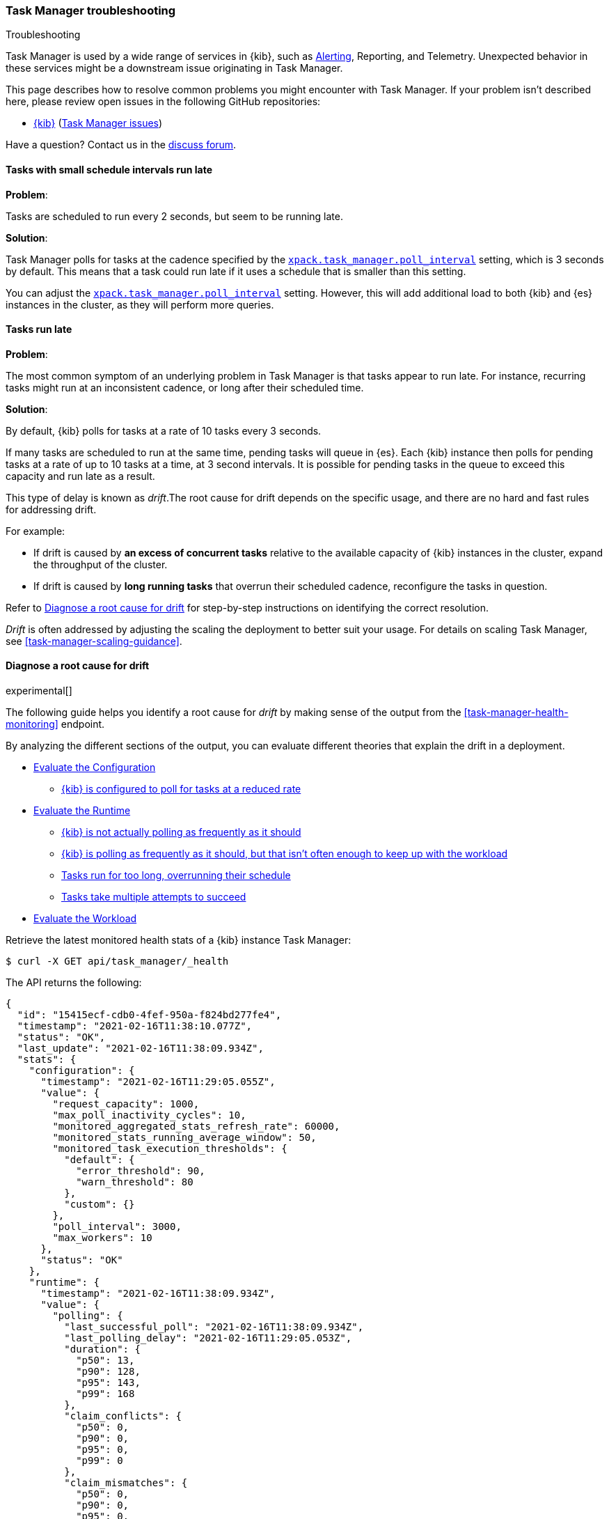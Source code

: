 [role="xpack"]
[[task-manager-troubleshooting]]
=== Task Manager troubleshooting

++++
<titleabbrev>Troubleshooting</titleabbrev>
++++

Task Manager is used by a wide range of services in {kib}, such as <<alerting-production-considerations, Alerting>>, Reporting, and Telemetry.
Unexpected behavior in these services might be a downstream issue originating in Task Manager.

This page describes how to resolve common problems you might encounter with Task Manager.
If your problem isn’t described here, please review open issues in the following GitHub repositories:

* https://github.com/elastic/kibana/issues[{kib}] (https://github.com/elastic/kibana/issues?q=is%3Aopen+is%3Aissue+label%3A%22Feature%3ATask+Manager%22[Task Manager issues])

Have a question? Contact us in the https://discuss.elastic.co/[discuss forum].

[float]
[[task-manager-health-scheduled-tasks-small-schedule-interval-run-late]]
==== Tasks with small schedule intervals run late

*Problem*:

Tasks are scheduled to run every 2 seconds, but seem to be running late.

*Solution*:

Task Manager polls for tasks at the cadence specified by the <<task-manager-settings,`xpack.task_manager.poll_interval`>> setting, which is 3 seconds by default. This means that a task could run late if it uses a schedule that is smaller than this setting.

You can adjust the <<task-manager-settings,`xpack.task_manager.poll_interval`>> setting.  However, this will add additional load to both {kib} and {es} instances in the cluster, as they will perform more queries.

[float]
[[task-manager-health-tasks-run-late]]
==== Tasks run late

*Problem*:

The most common symptom of an underlying problem in Task Manager is that tasks appear to run late.
For instance, recurring tasks might run at an inconsistent cadence, or long after their scheduled time.

*Solution*:

By default, {kib} polls for tasks at a rate of 10 tasks every 3 seconds.

If many tasks are scheduled to run at the same time, pending tasks will queue in {es}. Each {kib} instance then polls for pending tasks at a rate of up to 10 tasks at a time, at 3 second intervals. It is possible for pending tasks in the queue to exceed this capacity and run late as a result.

This type of delay is known as _drift_.The root cause for drift depends on the specific usage, and there are no hard and fast rules for addressing drift.  

For example:

* If drift is caused by *an excess of concurrent tasks* relative to the available capacity of {kib} instances in the cluster, expand the throughput of the cluster.
* If drift is caused by *long running tasks* that overrun their scheduled cadence,  reconfigure the tasks in question.

Refer to <<task-manager-diagnosing-root-cause>> for step-by-step instructions on identifying the correct resolution.

_Drift_ is often addressed by adjusting the scaling the deployment to better suit your usage.
For details on scaling Task Manager, see <<task-manager-scaling-guidance>>.

[[task-manager-diagnosing-root-cause]]
==== Diagnose a root cause for drift

experimental[]

The following guide helps you identify a root cause for _drift_ by making sense of the output from the <<task-manager-health-monitoring>> endpoint.

By analyzing the different sections of the output, you can evaluate different theories that explain the drift in a deployment.

* <<task-manager-health-evaluate-the-configuration,Evaluate the Configuration>>
** <<task-manager-theory-reduced-polling-rate,{kib} is configured to poll for tasks at a reduced rate>>
* <<task-manager-health-evaluate-the-runtime,Evaluate the Runtime>>
** <<task-manager-theory-actual-polling-frequently,{kib} is not actually polling as frequently as it should>>
** <<task-manager-theory-insufficient-throughput,{kib} is polling as frequently as it should, but that isn't often enough to keep up with the workload>>
** <<task-manager-theory-long-running-tasks,Tasks run for too long, overrunning their schedule>>
** <<task-manager-theory-high-fail-rate,Tasks take multiple attempts to succeed>>
* <<task-manager-health-evaluate-the-workload,Evaluate the Workload>>

Retrieve the latest monitored health stats of a {kib} instance Task Manager:

[source,sh]
--------------------------------------------------
$ curl -X GET api/task_manager/_health
--------------------------------------------------
// KIBANA

The API returns the following:

[source,json]
--------------------------------------------------
{
  "id": "15415ecf-cdb0-4fef-950a-f824bd277fe4",
  "timestamp": "2021-02-16T11:38:10.077Z",
  "status": "OK",
  "last_update": "2021-02-16T11:38:09.934Z",
  "stats": {
    "configuration": {
      "timestamp": "2021-02-16T11:29:05.055Z",
      "value": {
        "request_capacity": 1000,
        "max_poll_inactivity_cycles": 10,
        "monitored_aggregated_stats_refresh_rate": 60000,
        "monitored_stats_running_average_window": 50,
        "monitored_task_execution_thresholds": {
          "default": {
            "error_threshold": 90,
            "warn_threshold": 80
          },
          "custom": {}
        },
        "poll_interval": 3000,
        "max_workers": 10
      },
      "status": "OK"
    },
    "runtime": {
      "timestamp": "2021-02-16T11:38:09.934Z",
      "value": {
        "polling": {
          "last_successful_poll": "2021-02-16T11:38:09.934Z",
          "last_polling_delay": "2021-02-16T11:29:05.053Z",
          "duration": {
            "p50": 13,
            "p90": 128,
            "p95": 143,
            "p99": 168
          },
          "claim_conflicts": {
            "p50": 0,
            "p90": 0,
            "p95": 0,
            "p99": 0
          },
          "claim_mismatches": {
            "p50": 0,
            "p90": 0,
            "p95": 0,
            "p99": 0
          },
          "result_frequency_percent_as_number": {
            "Failed": 0,
            "NoAvailableWorkers": 0,
            "NoTasksClaimed": 80,
            "RanOutOfCapacity": 0,
            "RunningAtCapacity": 0,
            "PoolFilled": 20
          }
        },
        "drift": {
          "p50": 99,
          "p90": 1245,
          "p95": 1845,
          "p99": 2878
        },
        "load": {
          "p50": 0,
          "p90": 0,
          "p95": 10,
          "p99": 20
        },
        "execution": {
          "duration": {
            "alerting:.index-threshold": {
              "p50": 95,
              "p90": 1725,
              "p95": 2761,
              "p99": 2761
            },
            "alerting:xpack.uptime.alerts.monitorStatus": {
              "p50": 149,
              "p90": 1071,
              "p95": 1171,
              "p99": 1171
            },
            "actions:.index": {
              "p50": 166,
              "p90": 166,
              "p95": 166,
              "p99": 166
            }
          },
          "result_frequency_percent_as_number": {
            "alerting:.index-threshold": {
              "Success": 100,
              "RetryScheduled": 0,
              "Failed": 0,
              "status": "OK"
            },
            "alerting:xpack.uptime.alerts.monitorStatus": {
              "Success": 100,
              "RetryScheduled": 0,
              "Failed": 0,
              "status": "OK"
            },
            "actions:.index": {
              "Success": 10,
              "RetryScheduled": 0,
              "Failed": 90,
              "status": "error"
            }
          }
        }
      },
      "status": "OK"
    },
    "workload": {
      "timestamp": "2021-02-16T11:38:05.826Z",
      "value": {
        "count": 26,
        "task_types": {
          "alerting:.index-threshold": {
            "count": 2,
            "status": {
              "idle": 2
            }
          },
          "actions:.index": {
            "count": 14,
            "status": {
              "idle": 2,
              "running": 2,
              "failed": 10
            }
          },
          "alerting:xpack.uptime.alerts.monitorStatus": {
            "count": 10,
            "status": {
              "idle": 10
            }
          },
        },
        "schedule": [
          ["10s", 2],
          ["1m", 2],
          ["60s", 2],
          ["5m", 2],
          ["60m", 4]
        ],
        "overdue": 0,
        "estimated_schedule_density": [0, 1, 0, 0, 0, 1, 0, 1, 0, 1, 0, 0, 0, 1, 0, 0, 1, 1, 1, 0, 0, 3, 0, 0, 0, 1, 0, 1, 0, 1, 0, 0, 0, 1, 0, 0, 1, 1, 1, 0]
      },
      "status": "OK"
    }
  }
}
--------------------------------------------------


[[task-manager-health-evaluate-the-configuration]]
===== Evaluate the Configuration

[[task-manager-theory-reduced-polling-rate]]
*Theory*:
{kib} is configured to poll for tasks at a reduced rate.

*Diagnosis*:
Evaluating the health stats, you can see the following output under `stats.configuration.value`:

[source,json]
--------------------------------------------------
{
  "request_capacity": 1000,
  "max_poll_inactivity_cycles": 10,
  "monitored_aggregated_stats_refresh_rate": 60000,
  "monitored_stats_running_average_window": 50,
  "monitored_task_execution_thresholds": {
    "default": {
      "error_threshold": 90,
      "warn_threshold": 80
    },
    "custom": {}
  },
  "poll_interval": 3000, # <1>
  "max_workers": 10 # <2>
}
--------------------------------------------------
<1> `poll_interval` is set to the default value of 3000 milliseconds
<2> `max_workers` is set to the default value of 10 workers

You can infer from this output that the {kib} instance polls for work every 3 seconds and can run 10 concurrent tasks.

Now suppose the output under `stats.configuration.value` is the following:

[source,json]
--------------------------------------------------
{
  "request_capacity": 1000,
  "max_poll_inactivity_cycles": 10,
  "monitored_aggregated_stats_refresh_rate": 60000,
  "monitored_stats_running_average_window": 50,
  "monitored_task_execution_thresholds": {
    "default": {
      "error_threshold": 90,
      "warn_threshold": 80
    },
    "custom": {}
  },
  "poll_interval": 60000, # <1>
  "max_workers": 1 # <2>
}
--------------------------------------------------
<1> `poll_interval` is set to 60000 milliseconds, far higher than the default
<2> `max_workers` is set to 1 worker, far lower than the default

You can infer from this output that the {kib} instance only polls for work once a minute and only picks up one task at a time. This throughput is unlikely to support mission critical services, such as Alerting or Reporting, and tasks will usually run late.

There are two possible reasons for such a configuration:

* These settings have been configured manually, which can be resolved by reconfiguring these settings.
For details, see <<task-manager-settings-kb, Task Manager Settings>>.

* {kib} has reduced its own throughput in reaction to excessive load on the {es} cluster.
+
Task Manager is equipped with a reactive self-healing mechanism in response to an increase in load related errors in {es}. This mechanism will increase the `poll_interval` setting (reducing the rate at which it queries {es}), and decrease the `max_workers` (reducing the amount of operations it executes against {es}). Once the error rate reduces, these settings are incrementally dialed up again, returning them to the configured settings.
+
This scenario can be identified by searching the {kib} Server Log for messages such as:
+
[source, txt]
--------------------------------------------------
Max workers configuration is temporarily reduced after Elasticsearch returned 25 "too many request" error(s).
--------------------------------------------------
+
Deeper investigation into the high error rate experienced by the {es} cluster is required.

[[task-manager-health-evaluate-the-runtime]]
===== Evaluate the Runtime

[[task-manager-theory-actual-polling-frequently]]
*Theory*:
{kib} is not polling as frequently as it should

*Diagnosis*:
Evaluating the health stats, you see the following output under `stats.runtime.value.polling`:

[source,json]
--------------------------------------------------
{
  "last_successful_poll": "2021-02-16T11:38:09.934Z", # <1>
  "last_polling_delay": "2021-02-14T11:29:05.053Z",
  "duration": { # <2>
    "p50": 13,
    "p90": 128,
    "p95": 143,
    "p99": 168
  },
  "claim_conflicts": { # <3>
    "p50": 0,
    "p90": 0,
    "p95": 0,
    "p99": 2
  },
  "claim_mismatches": {
    "p50": 0,
    "p90": 0,
    "p95": 0,
    "p99": 0
  },
  "result_frequency_percent_as_number": { # <4>
    "Failed": 0,
    "NoAvailableWorkers": 0,
    "NoTasksClaimed": 80,
    "RanOutOfCapacity": 0,
    "RunningAtCapacity": 0,
    "PoolFilled": 20
  }
}
--------------------------------------------------
<1> Ensure the last successful polling cycle was completed no more than a couple of multiples of `poll_interval` in the past.
<2> Ensure the duration of polling cycles is usually below 100ms. Longer durations are possible, but unexpected.
<3> Ensure {kib} instances in the cluster are not encountering a high rate of version conflicts.
<4> Ensure the majority of polling cycles result in positive outcomes, such as `RunningAtCapacity` or `PoolFilled`.

You can infer from this output that the {kib} instance is polling regularly.
This assessment is based on the following:

* Comparing the `last_successful_poll` to the `timestamp` (value of `2021-02-16T11:38:10.077Z`) at the root, where you can see the last polling cycle took place 1 second before the monitoring stats were exposed by the health monitoring API.
* Comparing the `last_polling_delay` to the `timestamp` (value of `2021-02-16T11:38:10.077Z`) at the root, where you can see the last polling cycle delay took place 2 days ago, suggesting {kib} instances are not conflicting often.
* The `p50` of the `duration` shows that at least 50% of polling cycles take, at most, 13 millisconds to complete.
* Evaluating the `result_frequency_percent_as_number`:
** 80% of the polling cycles completed without claiming any tasks (suggesting that there aren't any overdue tasks).
** 20% completed with Task Manager claiming tasks that were then executed.
** None of the polling cycles ended up occupying all of the available workers, as `RunningAtCapacity` has a frequency of 0%, suggesting there is enough capacity in Task Manager to handle the workload.

All of these stats are tracked as a running average, which means that they give a snapshot of a period of time (by default {kib} tracks up to 50 cycles), rather than giving a complete history.

Suppose the output under `stats.runtime.value.polling.result_frequency_percent_as_number` was the following:

[source,json]
--------------------------------------------------
{
  "Failed": 30, # <1>
  "NoAvailableWorkers": 20, # <2>
  "NoTasksClaimed": 10,
  "RanOutOfCapacity": 10, # <3>
  "RunningAtCapacity": 10, # <4>
  "PoolFilled": 20
}
--------------------------------------------------
<1> 30% of polling cycles failed, which is a high rate.
<2> 20% of polling cycles are skipped as Task Manager has no capacity left to run tasks.
<3> 10% of polling cycles result in Task Manager claiming more tasks than it has capacity to run.
<4> 10% of polling cycles result in Task Manager claiming precisely as many tasks as it has capacity to run.

You can infer from this output that Task Manager is not healthy, as the failure rate is high, and Task Manager is fetching tasks it has no capacity to run.
Analyzing the {kib} Server Log should reveal the underlying issue causing the high error rate and capacity issues.

The high `NoAvailableWorkers` rate of 20% suggests that there are many tasks running for durations longer than the `poll_interval`.
For details on analyzing long task execution durations, see the <<task-manager-theory-long-running-tasks,long running tasks>> theory.

[[task-manager-theory-insufficient-throughput]]
*Theory*:
{kib} is polling as frequently as it should, but that isn't often enough to keep up with the workload

*Diagnosis*:
Evaluating the health stats, you can see the following output of `drift` and `load` under `stats.runtime.value`:

[source,json]
--------------------------------------------------
{
  "drift": { # <1>
    "p50": 99,
    "p90": 1245,
    "p95": 1845,
    "p99": 2878
  },
  "load": { # <2>
    "p50": 0,
    "p90": 0,
    "p95": 10,
    "p99": 20
  },
}
--------------------------------------------------
<1> `drift` shows us that at least 95% of tasks are running within 2 seconds of their scheduled time.
<2> `load` shows us that Task Manager is idle at least 90% of the time, and never uses more than 20% of its available workers.

You can infer from these stats that this {kib} has plenty of capacity, and any delays you might be experiencing are unlikely to be addressed by expanding the throughput.

Suppose the output of `drift` and `load` was the following:

[source,json]
--------------------------------------------------
{
  "drift": { # <1>
    "p50": 2999,
    "p90": 3845,
    "p95": 3845.75,
    "p99": 4078
  },
  "load": { # <2>
    "p50": 80,
    "p90": 100,
    "p95": 100,
    "p99": 100
  }
}
--------------------------------------------------
<1> `drift` shows us that all tasks are running 3 to 4 seconds after their scheduled time.
<2> `load` shows us that at least half of the time Task Manager is running at a load of 80%.

You can infer from these stats that this {kib} is using most of its capacity, but seems to keep up with the work most of the time.
This assessment is based on the following:

* The `p90` of `load` is at 100%, and `p50` is also quite high at 80%. This means that there is little to no room for maneuvering, and a spike of work might cause Task Manager to exceed its capacity. 
* Tasks run soon after their scheduled time, which is to be expected. A `poll_interval` of `3000` milliseconds would often experience a consistent drift of somewhere between `0` and `3000` milliseconds. A `p50 drift` of `2999` suggests that there is room for improvement, and you could benefit from a higher throughput.

For details on achieving higher throughput by adjusting your scaling strategy, see <<task-manager-scaling-guidance>>.

[[task-manager-theory-long-running-tasks]]
*Theory*:
Tasks run for too long, overrunning their schedule

*Diagnosis*:
The <<task-manager-theory-insufficient-throughput,Insufficient throughtput to handle the scheduled workload>> theory analyzed a hypothetical scenario where both drift and load were unusually high.

Suppose an alternate scenario, where `drift` is high, but `load` is not, such as the following:

[source,json]
--------------------------------------------------
{
    "drift": { # <1>
        "p50": 9799,
        "p90": 83845,
        "p95": 90328,
        "p99": 123845
    },
    "load": { # <2>
        "p50": 40,
        "p90": 75,
        "p95": 80,
        "p99": 100
    }
}
--------------------------------------------------
<1> `drift` shows that most (if not all) tasks are running at least 32 seconds too late.
<2> `load` shows that, for the most part, you have capacity to run more concurrent tasks.

In the preceding scenario, the  tasks are running far too late, but you have sufficient capacity to run more concurrent tasks.
A high capacity allows {kib} to run multiple different tasks concurrently. If a task is already running when its next schedule run is due, {kib} will avoid running it a second time, and instead wait for the first execution to complete.

If a task takes longer to execute than the cadence of its schedule, then that task will always overrun and experience a high drift. For example, suppose a task is scheduled to execute every 3 seconds, but takes 6 seconds to complete. It will consistently suffer from a drift of, at least, 3 seconds.

Evaluating the health stats in this hypothetical scenario, you see the following output under `stats.runtime.value.execution.duration`:

[source,json]
--------------------------------------------------
{
  "alerting:.index-threshold": { # <1>
    "p50": 95,
    "p90": 1725,
    "p95": 2761,
    "p99": 2761
  },
  "alerting:.es-query": { # <2>
    "p50": 7149,
    "p90": 40071,
    "p95": 45282,
    "p99": 121845
  },
  "actions:.index": {
    "p50": 166,
    "p90": 166,
    "p95": 166,
    "p99": 166
  }
}
--------------------------------------------------
<1> 50% of the tasks backing index threshold alerts complete in less than 100 milliseconds.
<2> 50% of the tasks backing Elasticsearch query alerts complete in 7 seconds, but at least 10% take longer than 40 seconds.

You can infer from these stats that the high drift the Task Manager is experiencing is most likely due to Elasticsearch query alerts that are running for a long time.

Resolving this issue is context dependent and changes from case to case.
In the preceding example above, this would be resolved by modifying the queries in these alerts to make them faster, or improving the {es} throughput to speed up the exiting query.

[[task-manager-theory-high-fail-rate]]
*Theory*:
Tasks take multiple attempts to succeed

*Diagnosis*:
A high error rate could cause a task to appear to run late, when in fact it runs on time, but experiences a high failure rate.

Evaluating the preceding health stats, you see the following output under `stats.runtime.value.execution.result_frequency_percent_as_number`:

[source,json]
--------------------------------------------------
{
  "alerting:.index-threshold": { # <1>
    "Success": 100,
    "RetryScheduled": 0,
    "Failed": 0,
    "status": "OK"
  },
  "alerting:xpack.uptime.alerts.monitorStatus": {
    "Success": 100,
    "RetryScheduled": 0,
    "Failed": 0,
    "status": "OK"
  },
  "actions:.index": { # <2>
    "Success": 8,
    "RetryScheduled": 0,
    "Failed": 92,
    "status": "error" # <3>
  }
}
--------------------------------------------------
<1> 100% of the tasks backing index threshold alerts successfully complete.
<2> 92% of the tasks backing ES index actions fail to complete.
<3> The tasks backing ES index actions have exceeded the default `monitored_task_execution_thresholds` _error_ configuration.

You can infer from these stats that most `actions:.index` tasks, which back the ES Index {kib} action, fail.
Resolving that would require deeper investigation into the {kib} Server Log, where the exact errors are logged, and addressing these specific errors.

[[task-manager-health-evaluate-the-workload]]
===== Evaluate the Workload

Predicting the required throughput a deplyment might need to support Task Manager is difficult, as features can schedule an unpredictable number of tasks at a variety of scheduled cadences.

<<task-manager-health-monitoring>> provides statistics that make it easier to monitor the adequacy of the existing throughput.
By evaluating the workload, the required throughput can be estimated, which is used when following the Task Manager <<task-manager-scaling-guidance>>.

Evaluating the preceding health stats above, you see the following output under `stats.workload.value`:

[source,json]
--------------------------------------------------
{
  "count": 26, # <1>
  "task_types": {
    "alerting:.index-threshold": {
      "count": 2, # <2>
      "status": {
        "idle": 2
      }
    },
    "actions:.index": {
      "count": 14,
      "status": {
        "idle": 2,
        "running": 2,
        "failed": 10 # <3>
      }
    },
    "alerting:xpack.uptime.alerts.monitorStatus": {
      "count": 10,
      "status": {
        "idle": 10
      }
    },
  },
  "schedule": [ # <4>
    ["10s", 2],
    ["1m", 2],
    ["90s", 2],
    ["5m", 8]
  ],
  "overdue": 0, # <5>
  "estimated_schedule_density": [  # <6>
    0, 1, 0, 0, 0, 1, 0, 1, 0, 1,
    0, 0, 0, 1, 0, 0, 1, 1, 1, 0,
    0, 3, 0, 0, 0, 1, 0, 1, 0, 1,
    0, 0, 0, 1, 0, 0, 1, 1, 1, 0
  ]
}
--------------------------------------------------
<1> There are 26 tasks in the system, including regular tasks, recurring tasks, and failed tasks.
<2> There are 2 `idle` index threshold alert tasks, meaning they are scheduled to run at some point in the future.
<3> Of the 14 tasks backing the ES index action, 10 have failed and 2 are running.
<4> A histogram of all scheduled recurring tasks shows that 2 tasks are scheduled to run every 10 seconds, 2  tasks are scheduled to run once a minute, and so on.
<5> There are no tasks overdue, which means that all tasks that *should* have run by now *have* run.
<6> This histogram shows the tasks scheduled to run throughout the upcoming 20 polling cycles. The histogram represents the entire deployment, rather than just this {kib} instance

The `workload` section summarizes the work load across the cluster, listing the tasks in the system, their types, schedules, and current status.

You can infer from these stats that a default deployment should suffice.
This assessment is based on the following:

* The estimated schedule density is low.
* There aren't many tasks in the system relative to the default capacity.

Suppose the output of `stats.workload.value` looked something like this:

[source,json]
--------------------------------------------------
{
  "count": 2191, # <1>
  "task_types": {
    "alerting:.index-threshold": {
      "count": 202,
      "status": {
        "idle": 183,
        "claiming": 2,
        "running": 19
      }
    },
    "alerting:.es-query": {
      "count": 225,
      "status": {
        "idle": 225,
      }
    },
    "actions:.index": {
      "count": 89,
      "status": {
        "idle": 24,
        "running": 2,
        "failed": 63
      }
    },
    "alerting:xpack.uptime.alerts.monitorStatus": {
      "count": 87,
      "status": {
        "idle": 74,
        "running": 13
      }
    },
  },
  "schedule": [ # <2>
    ["10s", 38],
    ["1m", 101],
    ["90s", 55],
    ["5m", 89],
    ["20m", 62],
    ["60m", 106],
    ["1d", 61]
  ],
  "overdue": 0, # <5>
  "estimated_schedule_density": [  # <3>
    10, 1, 0, 10, 0, 20, 0, 1, 0, 1,
    9, 0, 3, 10, 0, 0, 10, 10, 7, 0,
    0, 31, 0, 12, 16, 31, 0, 10, 0, 10,
    3, 22, 0, 10, 0, 2, 10, 10, 1, 0
  ]
}
--------------------------------------------------
<1> There are 2,191 tasks in the system.
<2> The scheduled tasks are distributed across a variety of cadences.
<3> The schedule density shows that you expect to exceed the default 10 concurrent tasks.

You can infer several important attributes of your workload from this output:

* There are many tasks in your system and ensuring these tasks run on their scheduled cadence will require attention to the Task Manager throughput.
* Assessing the high frequency tasks (tasks that recur at a cadence of a couple of minutes or less), you must support a throughput of approximately 400 tasks per minute (38 every 10 seconds + 101 every minute + 55 every 90 seconds).
* Assessing the medium frequency tasks (tasks that recur at a cadence of an hour or less), you must support an additional throughput of over 2000 tasks per hour (89 every 5 minutes, + 62 every 20 minutes + 106 each hour). You can average the needed throughput for the hour by counting these tasks as an additional 30 to 40 tasks per minute.
* Assessing the estimated schedule density, there are cycles that are due to run upwards of 31 tasks concurrently, and along side these cycles, there are empty cycles. You can expect Task Manager to load balance these tasks throughout the empty cycles, but this won't leave much capacity to handle spikes in fresh tasks that might be scheduled in the future.

These rough calculations give you a lower bound to the required throughput, which is _at least_ 440 tasks per minute to ensure recurring tasks are executed, at their scheduled time. This throughput doesn't account for nonrecurring tasks that might have been scheduled, nor does it account for tasks (recurring or otherwise) that might be scheduled in the future.

Given these inferred attributes, it would be safe to assume that a single {kib} instance with default settings **would not** provide the required throughput. It is possible that scaling horizontally by adding a couple more {kib} instances will.

For details on scaling Task Manager, see <<task-manager-scaling-guidance>>.

[float]
[[task-manager-cannot-operate-when-inline-scripts-are-disabled]]
==== Inline scripts are disabled in {es}

*Problem*:

Tasks are not running, and the server logs contain the following error message:

[source, txt]
--------------------------------------------------
[warning][plugins][taskManager] Task Manager cannot operate when inline scripts are disabled in {es}
--------------------------------------------------

*Solution*:

Inline scripts are a hard requirement for Task Manager to function.
To enable inline scripting, see the Elasticsearch documentation for {ref}/modules-scripting-security.html#allowed-script-types-setting[configuring allowed script types setting].
